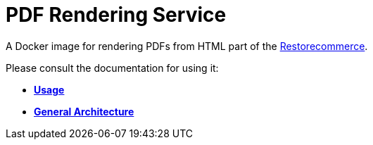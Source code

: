 = PDF Rendering Service

A Docker image for rendering PDFs from HTML part of the
link:https://github.com/restorecommerce[Restorecommerce].

Please consult the documentation for using it:

- *link:https://docs.restorecommerce.io/pdf-rendering-srv/index.html[Usage]*
- *link:https://docs.restorecommerce.io/architecture/index.html[General Architecture]*
